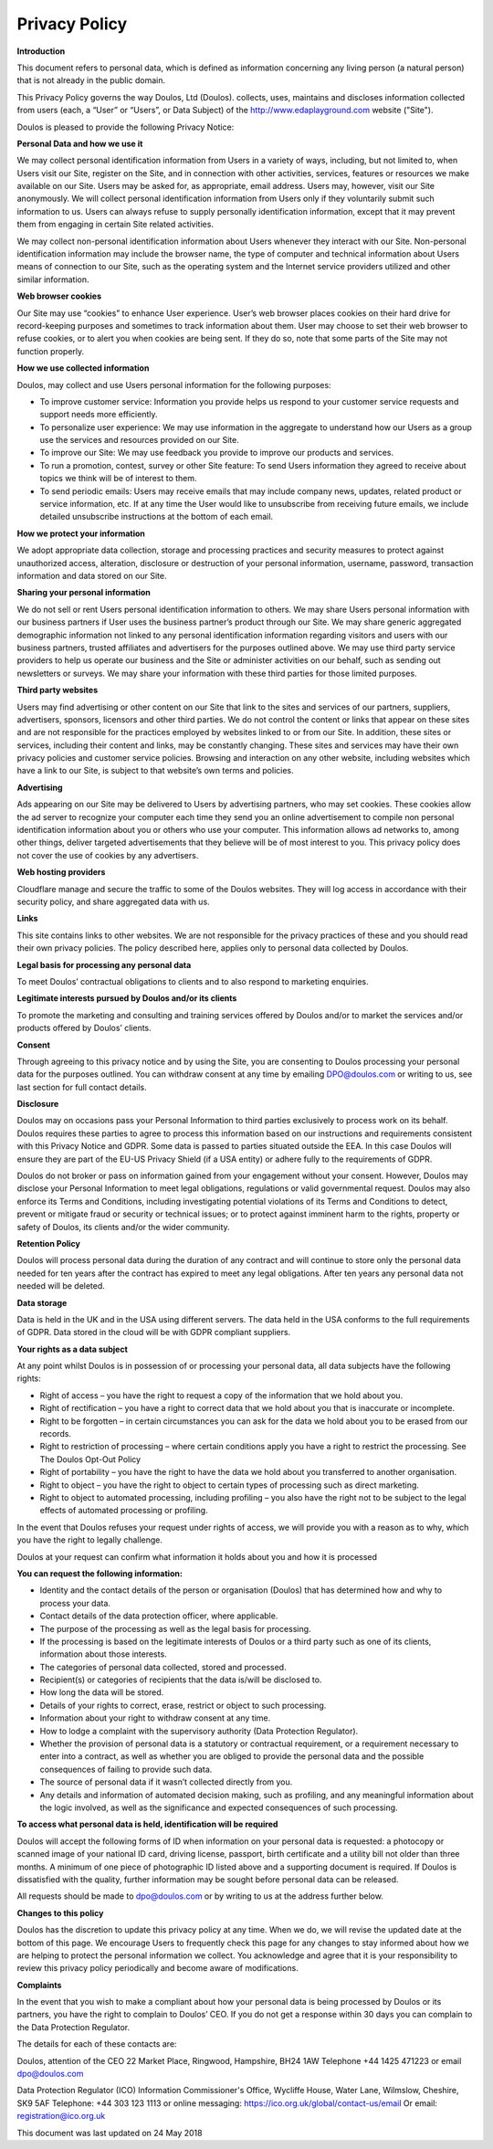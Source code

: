 ##############
Privacy Policy
##############

**Introduction**

This document refers to personal data, which is defined as information concerning any living person (a natural person) that is not already in the public domain.

This Privacy Policy governs the way Doulos, Ltd (Doulos). collects, uses, maintains and discloses information collected from users (each, a “User” or “Users”, or Data Subject) of the  http://www.edaplayground.com website ("Site").

Doulos is pleased to provide the following Privacy Notice:

**Personal Data and how we use it**

We may collect personal identification information from Users in a variety of ways, including, but not limited to, when Users visit our Site, register on the Site, and in connection with other activities, services, features or resources we make available on our Site. Users may be asked for, as appropriate, email address. Users may, however, visit our Site anonymously. We will collect personal identification information from Users only if they voluntarily submit such information to us. Users can always refuse to supply personally identification information, except that it may prevent them from engaging in certain Site related activities.

We may collect non-personal identification information about Users whenever they interact with our Site. Non-personal identification information may include the browser name, the type of computer and technical information about Users means of connection to our Site, such as the operating system and the Internet service providers utilized and other similar information.

**Web browser cookies**

Our Site may use “cookies” to enhance User experience. User’s web browser places cookies on their hard drive for record-keeping purposes and sometimes to track information about them. User may choose to set their web browser to refuse cookies, or to alert you when cookies are being sent. If they do so, note that some parts of the Site may not function properly.

**How we use collected information**

Doulos, may collect and use Users personal information for the following purposes:

*	To improve customer service: Information you provide helps us respond to your customer service requests and support needs more efficiently.

*	To personalize user experience: We may use information in the aggregate to understand how our Users as a group use the services and resources provided on our Site.

*	To improve our Site: We may use feedback you provide to improve our products and services.

*	To run a promotion, contest, survey or other Site feature: To send Users information they agreed to receive about topics we think will be of interest to them.

*	To send periodic emails: Users may receive emails that may include company news, updates, related product or service information, etc. If at any time the User would like to unsubscribe from receiving future emails, we include detailed unsubscribe instructions at the bottom of each email.

**How we protect your information**

We adopt appropriate data collection, storage and processing practices and security measures to protect against unauthorized access, alteration, disclosure or destruction of your personal information, username, password, transaction information and data stored on our Site.

**Sharing your personal information**

We do not sell or rent Users personal identification information to others. We may share Users personal information with our business partners if User uses the business partner’s product through our Site. We may share generic aggregated demographic information not linked to any personal identification information regarding visitors and users with our business partners, trusted affiliates and advertisers for the purposes outlined above. We may use third party service providers to help us operate our business and the Site or administer activities on our behalf, such as sending out newsletters or surveys. We may share your information with these third parties for those limited purposes.

**Third party websites**

Users may find advertising or other content on our Site that link to the sites and services of our partners, suppliers, advertisers, sponsors, licensors and other third parties. We do not control the content or links that appear on these sites and are not responsible for the practices employed by websites linked to or from our Site. In addition, these sites or services, including their content and links, may be constantly changing. These sites and services may have their own privacy policies and customer service policies. Browsing and interaction on any other website, including websites which have a link to our Site, is subject to that website’s own terms and policies.

**Advertising**

Ads appearing on our Site may be delivered to Users by advertising partners, who may set cookies. These cookies allow the ad server to recognize your computer each time they send you an online advertisement to compile non personal identification information about you or others who use your computer. This information allows ad networks to, among other things, deliver targeted advertisements that they believe will be of most interest to you. This privacy policy does not cover the use of cookies by any advertisers.

**Web hosting providers**

Cloudflare manage and secure the traffic to some of the Doulos websites. They will log access in accordance with their security policy, and share aggregated data with us.

**Links**

This site contains links to other websites. We are not responsible for the privacy practices of these and you should read their own privacy policies. The policy described here, applies only to personal data collected by Doulos.

**Legal basis for processing any personal data**

To meet Doulos’ contractual obligations to clients and to also respond to marketing enquiries.

**Legitimate interests pursued by Doulos and/or its clients**

To promote the marketing and consulting and training services offered by Doulos and/or to market the services and/or products offered by Doulos’ clients.

**Consent**

Through agreeing to this privacy notice and by using the Site, you are consenting to Doulos processing your personal data for the purposes outlined. You can withdraw consent at any time by emailing DPO@doulos.com or writing to us, see last section for full contact details.

**Disclosure**

Doulos may on occasions pass your Personal Information to third parties exclusively to process work on its behalf. Doulos requires these parties to agree to process this information based on our instructions and requirements consistent with this Privacy Notice and GDPR. Some data is passed to parties situated outside the EEA. In this case Doulos will ensure they are part of the EU-US Privacy Shield (if a USA entity) or adhere fully to the requirements of GDPR.

Doulos do not broker or pass on information gained from your engagement without your consent. However, Doulos may disclose your Personal Information to meet legal obligations, regulations or valid governmental request. Doulos may also enforce its Terms and Conditions, including investigating potential violations of its Terms and Conditions to detect, prevent or mitigate fraud or security or technical issues; or to protect against imminent harm to the rights, property or safety of Doulos, its clients and/or the wider community.

**Retention Policy**

Doulos will process personal data during the duration of any contract and will continue to store only the personal data needed for ten years after the contract has expired to meet any legal obligations. After ten years any personal data not needed will be deleted.

**Data storage**

Data is held in the UK and in the USA using different servers. The data held in the USA conforms to the full requirements of GDPR. Data stored in the cloud will be with GDPR compliant suppliers.

**Your rights as a data subject**

At any point whilst Doulos is in possession of or processing your personal data, all data subjects have the following rights:

*	Right of access – you have the right to request a copy of the information that we hold about you.

*	Right of rectification – you have a right to correct data that we hold about you that is inaccurate or incomplete.

*	Right to be forgotten – in certain circumstances you can ask for the data we hold about you to be erased from our records.

*	Right to restriction of processing – where certain conditions apply you have a right to restrict the processing. See The Doulos Opt-Out Policy

*	Right of portability – you have the right to have the data we hold about you transferred to another organisation.

*	Right to object – you have the right to object to certain types of processing such as direct marketing.

*	Right to object to automated processing, including profiling – you also have the right not to be subject to the legal effects of automated processing or profiling.

In the event that Doulos refuses your request under rights of access, we will provide you with a reason as to why, which you have the right to legally challenge.

Doulos at your request can confirm what information it holds about you and how it is processed

**You can request the following information:**

*	Identity and the contact details of the person or organisation (Doulos) that has determined how and why to process your data.

*	Contact details of the data protection officer, where applicable.

*	The purpose of the processing as well as the legal basis for processing.

*	If the processing is based on the legitimate interests of Doulos or a third party such as one of its clients, information about those interests.

*	The categories of personal data collected, stored and processed.

*	Recipient(s) or categories of recipients that the data is/will be disclosed to.

*	How long the data will be stored.

*	Details of your rights to correct, erase, restrict or object to such processing.

*	Information about your right to withdraw consent at any time.

*	How to lodge a complaint with the supervisory authority (Data Protection Regulator).

*	Whether the provision of personal data is a statutory or contractual requirement, or a requirement necessary to enter into a contract, as well as whether you are obliged to provide the personal data and the possible consequences of failing to provide such data.

*	The source of personal data if it wasn’t collected directly from you.

*	Any details and information of automated decision making, such as profiling, and any meaningful information about the logic involved, as well as the significance and expected consequences of such processing.

**To access what personal data is held, identification will be required**

Doulos will accept the following forms of ID when information on your personal data is requested: a photocopy or scanned image of your national ID card, driving license, passport, birth certificate and a utility bill not older than three months. A minimum of one piece of photographic ID listed above and a supporting document is required. If Doulos is dissatisfied with the quality, further information may be sought before personal data can be released.

All requests should be made to dpo@doulos.com or by writing to us at the address further below.

**Changes to this policy**

Doulos has the discretion to update this privacy policy at any time. When we do, we will revise the updated date at the bottom of this page. We encourage Users to frequently check this page for any changes to stay informed about how we are helping to protect the personal information we collect. You acknowledge and agree that it is your responsibility to review this privacy policy periodically and become aware of modifications.

**Complaints**

In the event that you wish to make a compliant about how your personal data is being processed by Doulos or its partners, you have the right to complain to Doulos’ CEO. If you do not get a response within 30 days you can complain to the Data Protection Regulator.

The details for each of these contacts are:

Doulos, attention of the CEO
22 Market Place, Ringwood, Hampshire, BH24 1AW
Telephone +44 1425 471223 or email dpo@doulos.com

Data Protection Regulator (ICO)
Information Commissioner's Office, Wycliffe House, Water Lane, Wilmslow, Cheshire, SK9 5AF
Telephone: +44 303 123 1113 or online messaging: https://ico.org.uk/global/contact-us/email
Or email: registration@ico.org.uk

This document was last updated on 24 May 2018

